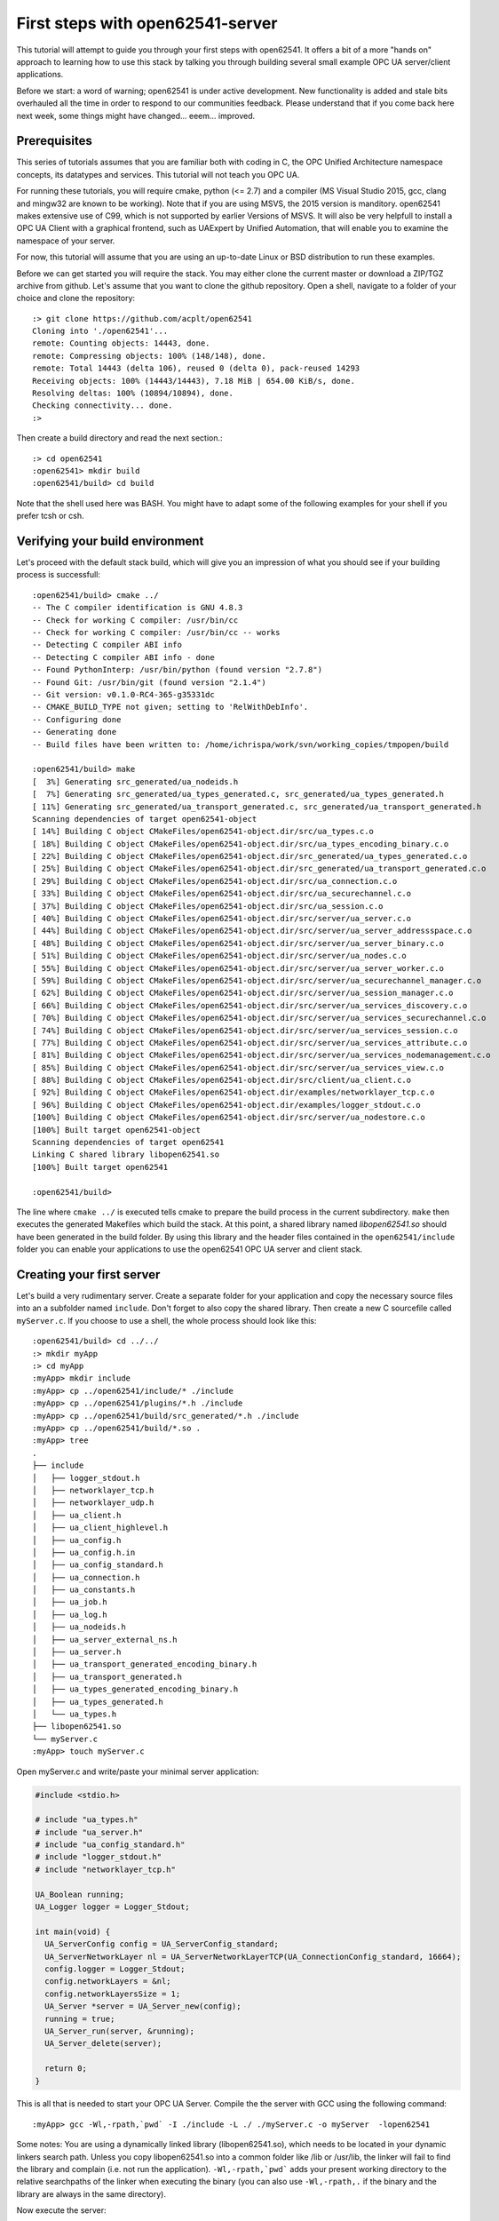 First steps with open62541-server
=================================

This tutorial will attempt to guide you through your first steps with open62541. It offers a bit of a more "hands on" approach to learning how to use this stack by talking you through building several small example OPC UA server/client applications.

Before we start: a word of warning; open62541 is under active development. New functionality is added and stale bits overhauled all the time in order to respond to our communities feedback. Please understand that if you come back here next week, some things might have changed... eeem... improved.

Prerequisites
-------------

This series of tutorials assumes that you are familiar both with coding in C, the OPC Unified Architecture namespace concepts, its datatypes and services. This tutorial will not teach you OPC UA.

For running these tutorials, you will require cmake, python (<= 2.7) and a compiler (MS Visual Studio 2015, gcc, clang and mingw32 are known to be working). Note that if you are using MSVS, the 2015 version is manditory. open62541 makes extensive use of C99, which is not supported by earlier Versions of MSVS. It will also be very helpfull to install a OPC UA Client with a graphical frontend, such as UAExpert by Unified Automation, that will enable you to examine the namespace of your server.

For now, this tutorial will assume that you are using an up-to-date Linux or BSD distribution to run these examples.

Before we can get started you will require the stack. You may either clone the current master or download a ZIP/TGZ archive from github. Let's assume that you want to clone the github repository. Open a shell, navigate to a folder of your choice and clone the repository::

   :> git clone https://github.com/acplt/open62541
   Cloning into './open62541'...
   remote: Counting objects: 14443, done.
   remote: Compressing objects: 100% (148/148), done.
   remote: Total 14443 (delta 106), reused 0 (delta 0), pack-reused 14293
   Receiving objects: 100% (14443/14443), 7.18 MiB | 654.00 KiB/s, done.
   Resolving deltas: 100% (10894/10894), done.
   Checking connectivity... done.
   :>

Then create a build directory and read the next section.::

   :> cd open62541
   :open62541> mkdir build
   :open62541/build> cd build
  
Note that the shell used here was BASH. You might have to adapt some of the following examples for your shell if you prefer tcsh or csh.

Verifying your build environment
--------------------------------

Let's proceed with the default stack build, which will give you an impression of what you should see if your building process is successfull::

   :open62541/build> cmake ../
   -- The C compiler identification is GNU 4.8.3
   -- Check for working C compiler: /usr/bin/cc
   -- Check for working C compiler: /usr/bin/cc -- works
   -- Detecting C compiler ABI info
   -- Detecting C compiler ABI info - done
   -- Found PythonInterp: /usr/bin/python (found version "2.7.8") 
   -- Found Git: /usr/bin/git (found version "2.1.4") 
   -- Git version: v0.1.0-RC4-365-g35331dc
   -- CMAKE_BUILD_TYPE not given; setting to 'RelWithDebInfo'.
   -- Configuring done
   -- Generating done
   -- Build files have been written to: /home/ichrispa/work/svn/working_copies/tmpopen/build

   :open62541/build> make
   [  3%] Generating src_generated/ua_nodeids.h
   [  7%] Generating src_generated/ua_types_generated.c, src_generated/ua_types_generated.h
   [ 11%] Generating src_generated/ua_transport_generated.c, src_generated/ua_transport_generated.h
   Scanning dependencies of target open62541-object
   [ 14%] Building C object CMakeFiles/open62541-object.dir/src/ua_types.c.o
   [ 18%] Building C object CMakeFiles/open62541-object.dir/src/ua_types_encoding_binary.c.o
   [ 22%] Building C object CMakeFiles/open62541-object.dir/src_generated/ua_types_generated.c.o
   [ 25%] Building C object CMakeFiles/open62541-object.dir/src_generated/ua_transport_generated.c.o
   [ 29%] Building C object CMakeFiles/open62541-object.dir/src/ua_connection.c.o
   [ 33%] Building C object CMakeFiles/open62541-object.dir/src/ua_securechannel.c.o
   [ 37%] Building C object CMakeFiles/open62541-object.dir/src/ua_session.c.o
   [ 40%] Building C object CMakeFiles/open62541-object.dir/src/server/ua_server.c.o
   [ 44%] Building C object CMakeFiles/open62541-object.dir/src/server/ua_server_addressspace.c.o
   [ 48%] Building C object CMakeFiles/open62541-object.dir/src/server/ua_server_binary.c.o
   [ 51%] Building C object CMakeFiles/open62541-object.dir/src/server/ua_nodes.c.o
   [ 55%] Building C object CMakeFiles/open62541-object.dir/src/server/ua_server_worker.c.o
   [ 59%] Building C object CMakeFiles/open62541-object.dir/src/server/ua_securechannel_manager.c.o
   [ 62%] Building C object CMakeFiles/open62541-object.dir/src/server/ua_session_manager.c.o
   [ 66%] Building C object CMakeFiles/open62541-object.dir/src/server/ua_services_discovery.c.o
   [ 70%] Building C object CMakeFiles/open62541-object.dir/src/server/ua_services_securechannel.c.o
   [ 74%] Building C object CMakeFiles/open62541-object.dir/src/server/ua_services_session.c.o
   [ 77%] Building C object CMakeFiles/open62541-object.dir/src/server/ua_services_attribute.c.o
   [ 81%] Building C object CMakeFiles/open62541-object.dir/src/server/ua_services_nodemanagement.c.o
   [ 85%] Building C object CMakeFiles/open62541-object.dir/src/server/ua_services_view.c.o
   [ 88%] Building C object CMakeFiles/open62541-object.dir/src/client/ua_client.c.o
   [ 92%] Building C object CMakeFiles/open62541-object.dir/examples/networklayer_tcp.c.o
   [ 96%] Building C object CMakeFiles/open62541-object.dir/examples/logger_stdout.c.o
   [100%] Building C object CMakeFiles/open62541-object.dir/src/server/ua_nodestore.c.o
   [100%] Built target open62541-object
   Scanning dependencies of target open62541
   Linking C shared library libopen62541.so
   [100%] Built target open62541

   :open62541/build>
   
The line where ``cmake ../`` is executed tells cmake to prepare the build process in the current subdirectory. ``make`` then executes the generated Makefiles which build the stack. At this point, a shared library named *libopen62541.so* should have been generated in the build folder. By using this library and the header files contained in the ``open62541/include`` folder you can enable your applications to use the open62541 OPC UA server and client stack.

Creating your first server
--------------------------

Let's build a very rudimentary server. Create a separate folder for your application and copy the necessary source files into an a subfolder named ``include``. Don't forget to also copy the shared library. Then create a new C sourcefile called ``myServer.c``. If you choose to use a shell, the whole process should look like this::

   :open62541/build> cd ../../
   :> mkdir myApp
   :> cd myApp
   :myApp> mkdir include
   :myApp> cp ../open62541/include/* ./include
   :myApp> cp ../open62541/plugins/*.h ./include
   :myApp> cp ../open62541/build/src_generated/*.h ./include
   :myApp> cp ../open62541/build/*.so .
   :myApp> tree
   .
   ├── include
   │   ├── logger_stdout.h
   │   ├── networklayer_tcp.h
   │   ├── networklayer_udp.h
   │   ├── ua_client.h
   │   ├── ua_client_highlevel.h
   │   ├── ua_config.h
   │   ├── ua_config.h.in
   │   ├── ua_config_standard.h
   │   ├── ua_connection.h
   │   ├── ua_constants.h
   │   ├── ua_job.h
   │   ├── ua_log.h
   │   ├── ua_nodeids.h
   │   ├── ua_server_external_ns.h
   │   ├── ua_server.h
   │   ├── ua_transport_generated_encoding_binary.h
   │   ├── ua_transport_generated.h
   │   ├── ua_types_generated_encoding_binary.h
   │   ├── ua_types_generated.h
   │   └── ua_types.h
   ├── libopen62541.so
   └── myServer.c
   :myApp> touch myServer.c

Open myServer.c and write/paste your minimal server application:

.. code-block:: c

   #include <stdio.h>

   # include "ua_types.h"
   # include "ua_server.h"
   # include "ua_config_standard.h"
   # include "logger_stdout.h"
   # include "networklayer_tcp.h"

   UA_Boolean running;
   UA_Logger logger = Logger_Stdout;

   int main(void) {
     UA_ServerConfig config = UA_ServerConfig_standard;
     UA_ServerNetworkLayer nl = UA_ServerNetworkLayerTCP(UA_ConnectionConfig_standard, 16664);
     config.logger = Logger_Stdout;
     config.networkLayers = &nl;
     config.networkLayersSize = 1;
     UA_Server *server = UA_Server_new(config);
     running = true;
     UA_Server_run(server, &running);
     UA_Server_delete(server);

     return 0;
   }

This is all that is needed to start your OPC UA Server. Compile the the server with GCC using the following command::

   :myApp> gcc -Wl,-rpath,`pwd` -I ./include -L ./ ./myServer.c -o myServer  -lopen62541

Some notes: You are using a dynamically linked library (libopen62541.so), which needs to be located in your dynamic linkers search path. Unless you copy libopen62541.so into a common folder like /lib or /usr/lib, the linker will fail to find the library and complain (i.e. not run the application). ``-Wl,-rpath,`pwd``` adds your present working directory to the relative searchpaths of the linker when executing the binary (you can also use ``-Wl,-rpath,.`` if the binary and the library are always in the same directory).

Now execute the server::

   :myApp> ./myServer

You have now compiled and started your first OPC UA Server. Though quite unspectacular and only terminatable with ``CTRL+C`` (SIGTERM) at the moment, you can already launch it and browse around with UA Expert. The Server will be listening on localhost:16664 - go ahead and give it a try.

We will also make a slight change to our server: We want it to exit cleanly when pressing ``CTRL+C``. We will add signal handler for SIGINT and SIGTERM to accomplish that to the server:

.. code-block:: c

    #include <stdio.h>
    #include <signal.h>

    #include "ua_types.h"
    #include "ua_server.h"
    #include "logger_stdout.h"
    #include "networklayer_tcp.h"

    UA_Boolean running = true;
    static void stopHandler(int signal) {
        running = false;
    }
    
    int main(void) {
        signal(SIGINT,  stopHandler);
        signal(SIGTERM, stopHandler);
    
        UA_ServerConfig config = UA_ServerConfig_standard;
        UA_ServerNetworkLayer nl = UA_ServerNetworkLayerTCP(UA_ConnectionConfig_standard, 16664, Logger_Stdout);
        config.logger = Logger_Stdout;
        config.networkLayers = &nl;
        config.networkLayersSize = 1;
        UA_Server *server = UA_Server_new(config);
    
        UA_StatusCode retval = UA_Server_run(server, &running);
        UA_Server_delete(server);
        nl.deleteMembers(&nl);
        return retval;
    }

Note that this file can be found as "examples/server_firstSteps.c" in the repository.
    
And then of course, recompile it::

    :myApp> gcc -Wl,-rpath=./ -L./ -I ./include -o myServer myServer.c  -lopen62541

You can now start and background the server, run the client, and then terminate the server like so::

    :myApp> ./myServer &
    [xx/yy/zz aa:bb:cc.dd.ee] info/communication	Listening on opc.tcp://localhost:16664
    [1] 2114
    :myApp> ./myClient && killall myServer
    Terminated
    [1]+  Done                    ./myServer
    :myApp> 

Notice how the server received the SIGTERM signal from kill and exited cleany? We also used the return value of our client by inserting the ``&&``, so kill is only called after a clean client exit (``return 0``).

Introduction to Configuration options (Amalgamation)
----------------------------------------------------

If you browsed through your new servers namespace with UAExpert or some other client, you might have noticed that the server can't do a lot. Indeed, even Namespace 0 appears to be mostly missing.

open62541 is a highly configurable stack that lets you turn several features on or off depending on your needs. This allows you to create anything from a very minimal and ressource saving OPC UA client to a full-fledged server. Picking which features you want is part of the cmake building process. CMake will handle the configuration of Makefiles, definition of precompiler variables and calling of auxilary scripts for you.If the building process above has failed on your system, please make sure that you have all the prerequisites installed and configured properly.

A detailed list of all configuration options is given in the documentation of open62541. This tutorial will introduce you to some of these options one by one in due course, but I will mention a couple of non-feature related options at this point to give readers a heads-up on the advantages and consequences of using them.

**Warning:** If you change cmake options, always make sure that you have a clean build directory first (unless you know what you are doing). CMake will *not* reliably detect changes to non-source files, such as source files for scripts and generators. Always run ``make clean`` between builds, and remove the ``CMakeCache.txt`` file from your build directory to make super-double-extra-sure that your build is clean before executing cmake.

**UA_ENABLE_AMALGAMATION**

This one might appear quite mysterious at first... this option will enable a python script (tools/amalgate.py) that will merge all headers of open62541 into a single header and c files into a single c file. Why? The most obvious answer is that you might not want to use a shared library in your project, but compile everything into your own binary. Let's give that a try... get back into the build folder ``make clean`` and then try this::

   :open62541/build> make clean
   :open62541/build> cmake -DUA_ENABLE_AMALGAMATION=On ../
   :open62541/build> make
   [  5%] Generating open62541.h
   Starting amalgamating file /open62541/build/open62541.h
   Integrating file '/open62541/build/src_generated/ua_config.h'...done.
   (...)
   The size of /open62541/build/open62541.h is 243350 Bytes.
   [ 11%] Generating open62541.c
   Starting amalgamating file /open62541/build/open62541.c
   Integrating file '/open62541/src/ua_util.h'...done.
   (...)
   Integrating file '/open62541/src/server/ua_nodestore.c'...done.
   The size of /open62541/build/open62541.c is 694855 Bytes.
   [ 27%] Built target amalgamation
   Scanning dependencies of target open62541-object
   [ 33%] Building C object CMakeFiles/open62541-object.dir/open62541.c.o
   [ 61%] Built target open62541-object
   Scanning dependencies of target open62541
   Linking C shared library libopen62541.so
   :open62541/build> 

Switch back to your myApp directory and recompile your binary, this time embedding all open62541 functionality in one executable::

   :open62541/build> cd ../../myApp
   :open62541/build> cp ../open62541/build/open62541.* .
   :myApp> gcc -std=c99 -I ./ -c ./open62541.c
   :myApp> gcc -std=c99 -I ./include -o myServer myServer.c open62541.o
   :myApp> ./myServer
   
You can now start the server and browse around as before. As you might have noticed, no shared library is required anymore. That makes the application more portable or runnable on systems without dynamic linking support and allows you to use functions that are not exported by the library (which propably means we haven't documented them as thouroughly...); on the other hand the application is also much bigger, so if you intend to also use a client with open62541, you might be inclined to overthink amalgamation.

The next step is to simplify the header dependencies. Instead of picking header files one-by-one, we can use the copied amalgamated header including all the public headers dependencies.

Open myServer.c and simplify it to:

.. code-block:: c

   #include <stdio.h>
   #include "open62541.h"

   UA_Boolean running;
   UA_Logger logger = Logger_Stdout;
   int main(void) {
     UA_ServerConfig config = UA_ServerConfig_standard;
     UA_ServerNetworkLayer nl = UA_ServerNetworkLayerTCP(UA_ConnectionConfig_standard, 16664, logger);
     config.logger = Logger_Stdout;
     config.networkLayers = &nl;
     config.networkLayersSize = 1;
     UA_Server *server = UA_Server_new(config);
     running = true;
     UA_Server_run(server, &running);
     UA_Server_delete(server);

     return 0;
   }
   
It can now also be compiled without the include directory, i.e., ::

   :myApp> gcc -std=c99 myServer.c open62541.c -o myServer
   :myApp> ./myServer

Please note that at times the amalgamation script has... well, bugs. It might include files in the wrong order or include features even though the feature is turned off. Please report problems with amalgamation so we can improve it.

**UA_BUILD_EXAMPLECLIENT** and **UA_BUILD_EXAMPLESERVER**

If you build your stack with the above two options, you will enable the example server/client applications to be built. You can review their sources under ``examples/server.c`` and ``example/client.c``. These provide a neat reference for just about any features of open62541, as most of them are included in these examples by us (the developers) for testing and demonstration purposes.

Unfortunately, these examples include just about everything the stack can do... which makes them rather bad examples for newcomers seeking an easy introduction. They are also dynamically configured by the CMake options, so they might be a bit more difficult to read. Nontheless you can find any of the concepts demonstrated here in these examples as well, and you can build them like so (and this is what you will see when you run them)::

   :open62541/build> make clean
   :open62541/build> cmake -DUA_BUILD_EXAMPLECLIENT=On -DUA_BUILD_EXAMPLESERVER=On ../
   :open62541/build> make
   :open62541/build> ./server &
   [07/28/2015 21:42:07.977.352] info/communication        Listening on opc.tcp://Cassandra:16664
   :open62541/build> ./client
   Browsing nodes in objects folder:
   NAMESPACE NODEID           BROWSE NAME      DISPLAY NAME    
   0         61               FolderType       FolderType      
   0         2253             Server           Server          
   1         96               current time     current time    
   1         the.answer       the answer       the answer      
   1         50000            Demo             Demo            
   1         62541            ping             ping            
   Create subscription succeeded, id 1187379785
   Monitoring 'the.answer', id 1187379785
   The Answer has changed!

   Reading the value of node (1, "the.answer"):
   the value is: 42

   Writing a value of node (1, "the.answer"):
   the new value is: 43
   The Answer has changed!
   Subscription removed
   Method call was unsuccessfull, and 80750000 returned values available.
   Created 'NewReference' with numeric NodeID 12133
   Created 'NewObjectType' with numeric NodeID 12134
   Created 'NewObject' with numeric NodeID 176
   Created 'NewVariable' with numeric NodeID 177
   :open62541/build> fg
   ./server
   [07/28/2015 21:43:21.815.890] info/server   Received Ctrl-C
   :open62541/build> 
   
**UA_BUILD_DOCUMENTATION**

If you have doxygen installed, this will produce a reference under ``/doc`` that documents functions that the shared library advertises (i.e. are available to users). We are doing our best to keep the source well commented.

**CMAKE_BUILD_TYPE**

There are several ways of building open62541, and all have their advantages and disadvanted. The build type mainly affects optimization flags (the more release, the heavier the optimization) and the inclusion of debugging symbols. The following are available:

 * Debug: Will only include debugging symbols (-g)
 * Release: Will run heavy optimization and *not* include debugging info (-O3 -DNBEBUG)
 * RelWithDebInfo: Will run mediocre optimization and include debugging symbols (-O2 -g)
 * MinSizeRel: Will run string optimziation and include no debugging info (-Os -DNBEBUG)

**WARNING:** If you are generating namespaces (please read the following sections), the compiler will try to optimize a function with 32k lines of generated code. This will propably result in a compilation run of >60Minutes (79min; 8-Core AMD FX; 16GB RAM; 64Bit Linux). Please pick build type ``Debug`` if you intend to compile large namespaces.

Conclusion
----------

In this first tutorial, you hopefully have compiled your first OPC UA Server with open62541. By going through that process, you now have a good impression of what steps building the stack involves and how you can use it. You were also introduced to several build options that affect the overall behavior of the compilation process. In the following tutorials, you will be shown how to build a client application and manipulate some nodes and variables.


